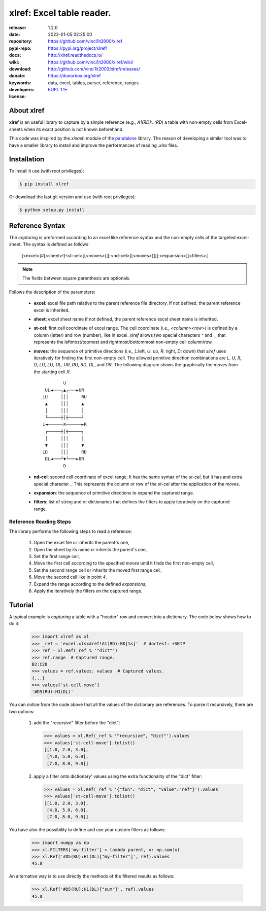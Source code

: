 .. _start-intro:

##########################
xlref: Excel table reader.
##########################
|pypi_ver| |test_status| |cover_status| |docs_status| |dependencies|
|github_issues| |python_ver| |proj_license|

:release:       1.2.0
:date:          2022-01-05 02:25:00
:repository:    https://github.com/vinci1it2000/xlref
:pypi-repo:     https://pypi.org/project/xlref/
:docs:          http://xlref.readthedocs.io/
:wiki:          https://github.com/vinci1it2000/xlref/wiki/
:download:      http://github.com/vinci1it2000/xlref/releases/
:donate:        https://donorbox.org/xlref
:keywords:      data, excel, tables, parser, reference, ranges
:developers:    .. include:: AUTHORS.rst
:license:       `EUPL 1.1+ <https://joinup.ec.europa.eu/software/page/eupl>`_

.. _end-intro:
.. _start-about:
.. _start-0-pypi:

About xlref
===========
**xlref** is an useful library to capture by a simple reference (e.g.,
`A1(RD):..:RD`) a table with non-empty cells from Excel-sheets when its exact
position is not known beforehand.

This code was inspired by the `xleash` module of the
`pandalone <https://github.com/pandalone/pandalone>`_ library. The reason of
developing a similar tool was to have a smaller library to install and improve
the performances of reading `.xlsx` files.

.. _end-0-pypi:
.. _end-about:
.. _start-install:

Installation
============
To install it use (with root privileges):

.. code-block:: console

    $ pip install xlref

Or download the last git version and use (with root privileges):

.. code-block:: console

    $ python setup.py install

.. _end-install:
.. _start-syntax:

Reference Syntax
================
The `capturing` is preformed according to an excel like reference syntax and the
non-empty cells of the targeted excel-sheet. The syntax is defined as follows:

 [<excel>]#[<sheet>!]<st-cel>[(<moves>)][:<nd-cel>[(<moves>)]][:<expansion>][<filters>]

.. note:: The fields between square parenthesis are optionals.

Follows the description of the parameters:

    - **excel**: excel file path relative to the parent reference file
      directory. If not defined, the parent reference excel is inherited.
    - **sheet**: excel sheet name if not defined, the parent reference excel
      sheet name is inherited.
    - **st-cel**: first cell coordinate of excel range. The cell coordinate
      (i.e., `<column><row>`) is defined by a column (letter) and row (number),
      like in excel. `xlref` allows two special characters `^` and `_`, that
      represents the leftmost/topmost and rightmost/bottommost non-empty cell
      column/row.
    - **moves**: the sequence of primitive directions (i.e., `L`:left, `U`: up,
      `R`: right, `D`: down) that `xlref` uses iteratively for finding the
      first non-empty cell. The allowed primitive direction combinations are
      `L`, `U`, `R`, `D`, `LD`, `LU`, `UL`, `UR`, `RU`, `RD`, `DL`, and `DR`.
      The following diagram shows the graphically the `moves` from the starting
      cell `X`::

                U
         UL◄───┐▲┌───►UR
        LU     │││     RU
         ▲     │││     ▲
         │     │││     │
         └─────┼│┼─────┘
        L◄──────X──────►R
         ┌─────┼│┼─────┐
         │     │││     │
         ▼     │││     ▼
        LD     │││     RD
         DL◄───┘▼└───►DR
                D

    - **nd-cel**: second cell coordinate of excel range. It has the same syntax
      of the `st-cel`, but it has and extra special character `.`. This
      represents the column or row of the `st-cel` after the application of the
      `moves`.
    - **expansion**: the sequence of primitive directions to expand the captured
      range.
    - **filters**: list of string and or dictionaries that defines the filters
      to apply iteratively on the captured range.

Reference Reading Steps
-----------------------
The library performs the following steps to read a reference:

    1. Open the excel file or inherits the parent's one,
    2. Open the sheet by its name or inherits the parent's one,
    3. Set the first range cell,
    4. Move the first cell according to the specified `moves` until it finds the
       first non-empty cell,
    5. Set the second range cell or inherits the moved first range cell,
    6. Move the second cell like in point `4`,
    7. Expand the range according to the defined `expansions`,
    8. Apply the iteratively the filters on the captured range.

.. _end-syntax:
.. _start-tutorial:
.. _start-1-pypi:

Tutorial
========
.. testsetup::

    >>> import os.path as osp
    >>> from setup import mydir
    >>> _ref = osp.join(mydir, 'tests/files/excel.xlsx#ref!A1(RD):RD[%s]')

A typical example is `capturing` a table with a "header" row and convert into a
dictionary. The code below shows how to do it:

    >>> import xlref as xl
    >>> _ref = 'excel.xlsx#ref!A1(RD):RD[%s]'  # doctest: +SKIP
    >>> ref = xl.Ref(_ref % '"dict"')
    >>> ref.range  # Captured range.
    B2:C28
    >>> values = ref.values; values  # Captured values.
    {...}
    >>> values['st-cell-move']
    '#D5(RU):H1(DL)'

You can notice from the code above that all the values of the dictionary are
references. To parse it recursively, there are two options:

    1. add the "recursive" filter before the "dict":

       >>> values = xl.Ref(_ref % '"recursive", "dict"').values
       >>> values['st-cell-move'].tolist()
       [[1.0, 2.0, 3.0],
        [4.0, 5.0, 6.0],
        [7.0, 8.0, 9.0]]

    2. apply a filter onto dictionary' values using the extra functionality of
       the "dict" filter:

       >>> values = xl.Ref(_ref % '{"fun": "dict", "value":"ref"}').values
       >>> values['st-cell-move'].tolist()
       [[1.0, 2.0, 3.0],
        [4.0, 5.0, 6.0],
        [7.0, 8.0, 9.0]]

You have also the possibility to define and use your custom filters as follows:

    >>> import numpy as np
    >>> xl.FILTERS['my-filter'] = lambda parent, x: np.sum(x)
    >>> xl.Ref('#D5(RU):H1(DL)["my-filter"]', ref).values
    45.0

An alternative way is to use directly the methods of the filtered results as
follows:

    >>> xl.Ref('#D5(RU):H1(DL)["sum"]', ref).values
    45.0

.. _end-tutorial:
.. _end-1-pypi:
.. _start-badges:

.. |test_status| image:: https://github.com/vinci1it2000/xlref/actions/workflows/tests.yml/badge.svg?branch=master
    :alt: Build status
    :target: https://github.com/vinci1it2000/xlref/actions/workflows/tests.yml?query=branch%3Amaster

.. |cover_status| image:: https://coveralls.io/repos/github/vinci1it2000/xlref/badge.svg?branch=master
    :target: https://coveralls.io/github/vinci1it2000/xlref?branch=master
    :alt: Code coverage

.. |docs_status| image:: https://readthedocs.org/projects/xlref/badge/?version=stable
    :alt: Documentation status
    :target: https://xlref.readthedocs.io/en/stable/?badge=stable

.. |pypi_ver| image::  https://img.shields.io/pypi/v/xlref.svg?
    :target: https://pypi.python.org/pypi/xlref/
    :alt: Latest Version in PyPI

.. |python_ver| image:: https://img.shields.io/pypi/pyversions/xlref.svg?
    :target: https://pypi.python.org/pypi/xlref/
    :alt: Supported Python versions

.. |github_issues| image:: https://img.shields.io/github/issues/vinci1it2000/xlref.svg?
    :target: https://github.com/vinci1it2000/xlref/issues
    :alt: Issues count

.. |proj_license| image:: https://img.shields.io/badge/license-EUPL%201.1%2B-blue.svg?
    :target: https://raw.githubusercontent.com/vinci1it2000/xlref/master/LICENSE.txt
    :alt: Project License

.. |dependencies| image:: https://img.shields.io/requires/github/vinci1it2000/xlref.svg?
    :target: https://requires.io/github/vinci1it2000/xlref/requirements/?branch=master
    :alt: Dependencies up-to-date?

.. _end-badges:

